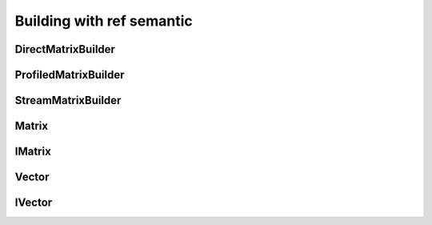 .. _user_ref_build:

Building with ref semantic
===========================

DirectMatrixBuilder
-------------------

.. doxygenclass:: Alien::DirectMatrixBuilder
   :project: doxygen_api_docs_refsemantic
   :members:
   :undoc-members:

ProfiledMatrixBuilder
---------------------

.. doxygenclass:: Alien::ProfiledMatrixBuilder
   :project: doxygen_api_docs_refsemantic


StreamMatrixBuilder
---------------------

.. doxygenclass:: Alien::StreamMatrixBuilderT
   :project: doxygen_api_docs_refsemantic
   
Matrix
------

.. doxygenclass:: Alien::Matrix
   :project: doxygen_api_docs_refsemantic
   :members:
   :undoc-members:

IMatrix
-------

.. doxygenclass:: Alien::IMatrix
   :project: doxygen_api_docs_core_data
   :members:
   :undoc-members:
   

Vector
------

.. doxygenclass:: Alien::Vector
   :project: doxygen_api_docs_refsemantic
   :members:
   :undoc-members:

IVector
-------

.. doxygenclass:: Alien::IVector
   :project: doxygen_api_docs_core_data
   :members:
   :undoc-members:
